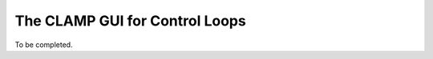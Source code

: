 .. This work is licensed under a Creative Commons Attribution 4.0 International License.

.. _clamp-gui-controlloop:

The CLAMP GUI for Control Loops
###############################

To be completed.
